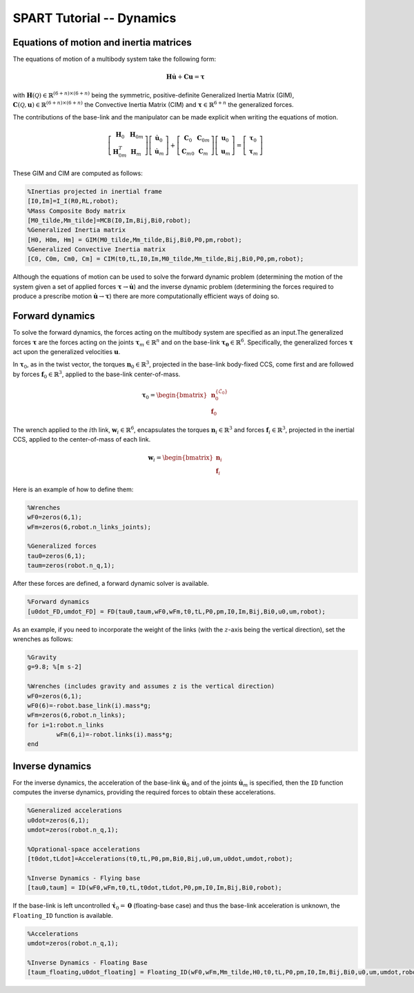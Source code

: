 ==========================
SPART Tutorial -- Dynamics
==========================

Equations of motion and inertia matrices
========================================

The equations of motion of a multibody system take the following form:

.. math::
	
	\mathbf{H}\dot{\mathbf{u}}+\mathbf{C}\mathbf{u}=\mathbf{\tau}

with :math:`\mathbf{H}\left(\mathcal{Q}\right)\in\mathbb{R}^{\left(6+n\right)\times \left(6+n\right)}` being the symmetric, positive-definite Generalized Inertia Matrix (GIM), :math:`\mathbf{C}\left(\mathcal{Q},\mathbf{u}\right)\in\mathbb{R}^{\left(6+n\right)\times \left(6+n\right)}` the Convective Inertia Matrix (CIM) and :math:`\mathbf{\tau}\in\mathbb{R}^{6+n}` the generalized forces.

The contributions of the base-link and the manipulator can be made explicit when writing the equations of motion.

.. math::
	
	\left[\begin{array}{cc} \mathbf{H}_{0} & \mathbf{H}_{0m}\\ \mathbf{H}_{0m}^{T} & \mathbf{H}_{m} \end{array}\right]
	\left[\begin{array}{c} \dot{\mathbf{u}}_{0}\\ \dot{\mathbf{u}}_{m} \end{array}\right]+
	\left[\begin{array}{cc} \mathbf{C}_{0} & \mathbf{C}_{0m}\\ \mathbf{C}_{m0} & \mathbf{C}_{m} \end{array}\right]
	\left[\begin{array}{c} \mathbf{u}_{0}\\ \mathbf{u}_{m} \end{array}\right]=
	\left[\begin{array}{c} \mathbf{\tau}_{0}\\ \mathbf{\tau}_{m} \end{array}\right]

These GIM and CIM are computed as follows:

.. code-block:: matlab

	%Inertias projected in inertial frame
	[I0,Im]=I_I(R0,RL,robot);
	%Mass Composite Body matrix
	[M0_tilde,Mm_tilde]=MCB(I0,Im,Bij,Bi0,robot);
	%Generalized Inertia matrix
	[H0, H0m, Hm] = GIM(M0_tilde,Mm_tilde,Bij,Bi0,P0,pm,robot);
	%Generalized Convective Inertia matrix
	[C0, C0m, Cm0, Cm] = CIM(t0,tL,I0,Im,M0_tilde,Mm_tilde,Bij,Bi0,P0,pm,robot);

Although the equations of motion can be used to solve the forward dynamic problem (determining the motion of the system given a set of applied forces :math:`\mathbf{\tau}\rightarrow\dot{\mathbf{u}}`) and the inverse dynamic problem (determining the forces required to produce a prescribe motion :math:`\dot{\mathbf{u}}\rightarrow\mathbf{\tau}`) there are more computationally efficient ways of doing so.

Forward dynamics
================

To solve the forward dynamics, the forces acting on the multibody system are specified as an input.The generalized forces :math:`\mathbf{\tau}` are the forces acting on the joints :math:`\mathbf{\tau}_{m}\in\mathbb{R}^{n}` and on the base-link :math:`\mathbf{\tau_{0}}\in\mathbb{R}^{6}`. Specifically, the generalized forces :math:`\mathbf{\tau}` act upon the generalized velocities :math:`\mathbf{u}`.

In :math:`\mathbf{\tau}_{0}`, as in the twist vector, the torques :math:`\mathbf{n}_{0}\in\mathbb{R}^{3}`, projected in the base-link body-fixed CCS, come first and are followed by forces :math:`\mathbf{f}_{0}\in\mathbb{R}^{3}`, applied to the base-link center-of-mass.

.. math::

	\mathbf{\tau}_{0}=\begin{bmatrix}\mathbf{n}^{\left\{\mathcal{L}_{0}\right\}}_{0}\\ \mathbf{f}_{0} \end{bmatrix}

The wrench applied to the :math:`i`\th link, :math:`\mathbf{w}_{i}\in\mathbb{R}^{6}`, encapsulates the torques :math:`\mathbf{n}_{i}\in\mathbb{R}^{3}` and forces :math:`\mathbf{f}_{i}\in\mathbb{R}^{3}`, projected in the inertial CCS, applied to the center-of-mass of each link.

.. math::

	\mathbf{w}_{i}=\begin{bmatrix}\mathbf{n}_{i}\\ \mathbf{f}_{i} \end{bmatrix}


Here is an example of how to define them:

.. code-block:: matlab

	%Wrenches
	wF0=zeros(6,1);
	wFm=zeros(6,robot.n_links_joints);

	%Generalized forces
	tau0=zeros(6,1);
	taum=zeros(robot.n_q,1);

After these forces are defined, a forward dynamic solver is available.

.. code-block:: matlab
	
	%Forward dynamics
	[u0dot_FD,umdot_FD] = FD(tau0,taum,wF0,wFm,t0,tL,P0,pm,I0,Im,Bij,Bi0,u0,um,robot);


As an example, if you need to incorporate the weight of the links (with the :math:`z`-axis being the vertical direction), set the wrenches as follows:

.. code-block:: matlab

	%Gravity
	g=9.8; %[m s-2]

	%Wrenches (includes gravity and assumes z is the vertical direction)
	wF0=zeros(6,1);
	wF0(6)=-robot.base_link(i).mass*g;
	wFm=zeros(6,robot.n_links);
	for i=1:robot.n_links
		wFm(6,i)=-robot.links(i).mass*g;
	end

Inverse dynamics
================

For the inverse dynamics, the acceleration of the base-link :math:`\dot{\mathbf{u}}_{0}` and of the joints :math:`\dot{\mathbf{u}}_{m}` is specified, then the ``ID`` function computes the inverse dynamics, providing the required forces to obtain these accelerations.

.. code-block:: matlab
	
	%Generalized accelerations
	u0dot=zeros(6,1);
	umdot=zeros(robot.n_q,1);

	%Oprational-space accelerations
	[t0dot,tLdot]=Accelerations(t0,tL,P0,pm,Bi0,Bij,u0,um,u0dot,umdot,robot);

	%Inverse Dynamics - Flying base
	[tau0,taum] = ID(wF0,wFm,t0,tL,t0dot,tLdot,P0,pm,I0,Im,Bij,Bi0,robot);


If the base-link is left uncontrolled :math:`\dot{\mathbf{\tau}}_{0}=\mathbf{0}` (floating-base case) and thus the base-link acceleration is unknown, the ``Floating_ID`` function is available.

.. code-block:: matlab
	
	%Accelerations
	umdot=zeros(robot.n_q,1);

	%Inverse Dynamics - Floating Base
	[taum_floating,u0dot_floating] = Floating_ID(wF0,wFm,Mm_tilde,H0,t0,tL,P0,pm,I0,Im,Bij,Bi0,u0,um,umdot,robot);


